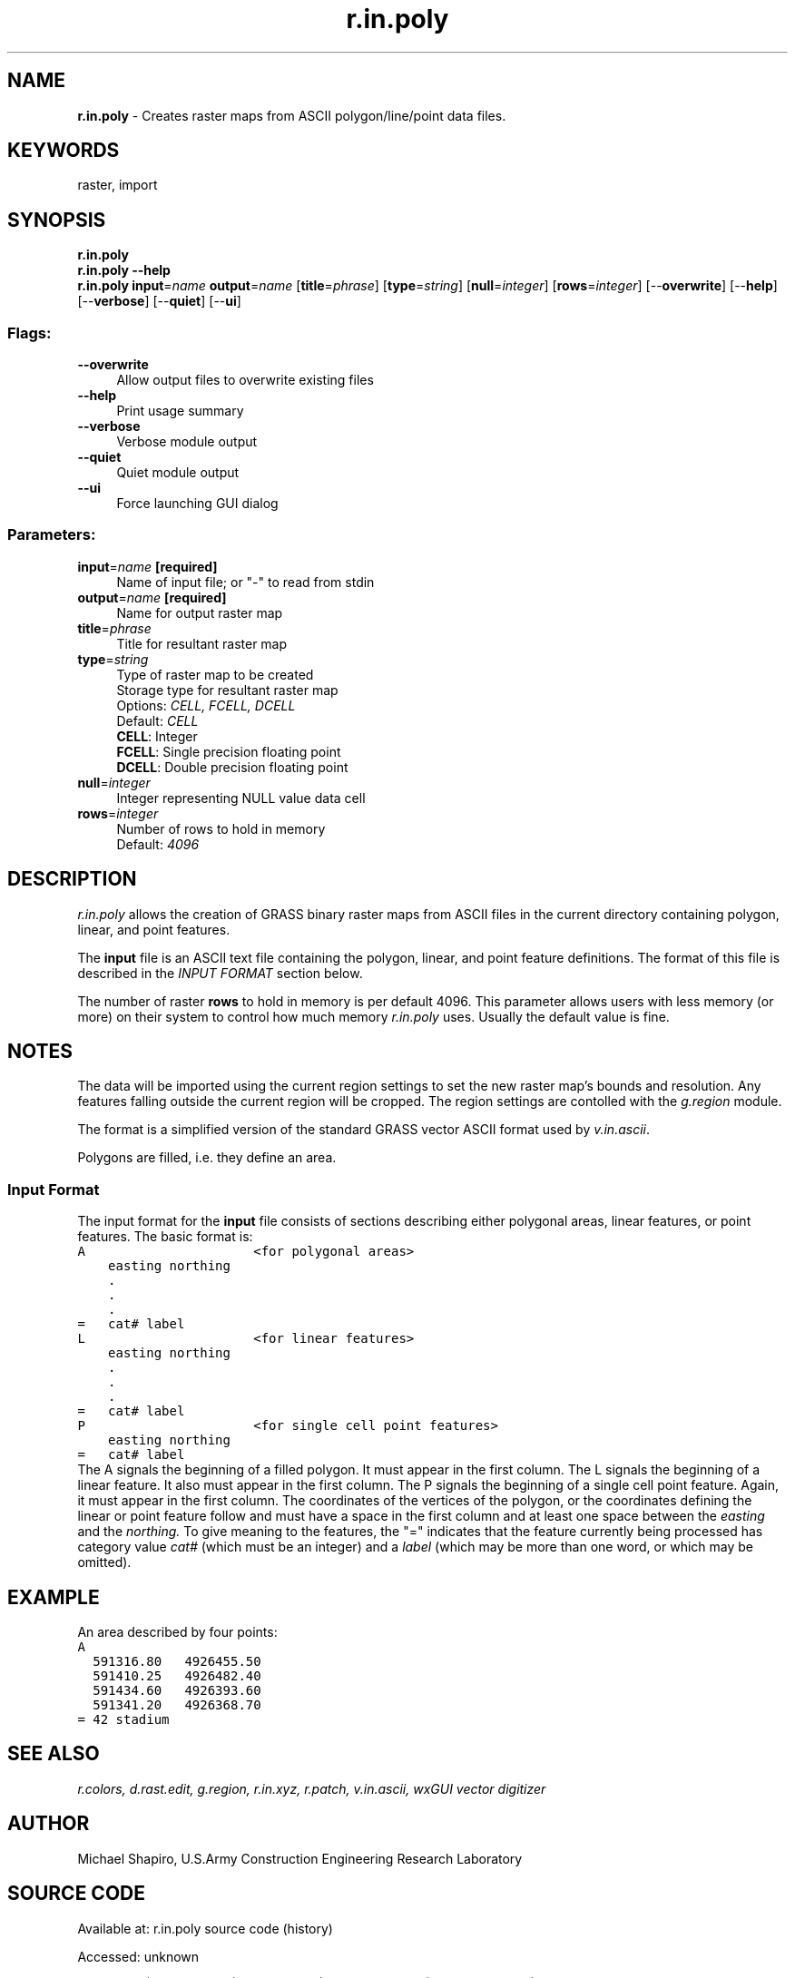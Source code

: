 .TH r.in.poly 1 "" "GRASS 7.8.7" "GRASS GIS User's Manual"
.SH NAME
\fI\fBr.in.poly\fR\fR  \- Creates raster maps from ASCII polygon/line/point data files.
.SH KEYWORDS
raster, import
.SH SYNOPSIS
\fBr.in.poly\fR
.br
\fBr.in.poly \-\-help\fR
.br
\fBr.in.poly\fR \fBinput\fR=\fIname\fR \fBoutput\fR=\fIname\fR  [\fBtitle\fR=\fIphrase\fR]   [\fBtype\fR=\fIstring\fR]   [\fBnull\fR=\fIinteger\fR]   [\fBrows\fR=\fIinteger\fR]   [\-\-\fBoverwrite\fR]  [\-\-\fBhelp\fR]  [\-\-\fBverbose\fR]  [\-\-\fBquiet\fR]  [\-\-\fBui\fR]
.SS Flags:
.IP "\fB\-\-overwrite\fR" 4m
.br
Allow output files to overwrite existing files
.IP "\fB\-\-help\fR" 4m
.br
Print usage summary
.IP "\fB\-\-verbose\fR" 4m
.br
Verbose module output
.IP "\fB\-\-quiet\fR" 4m
.br
Quiet module output
.IP "\fB\-\-ui\fR" 4m
.br
Force launching GUI dialog
.SS Parameters:
.IP "\fBinput\fR=\fIname\fR \fB[required]\fR" 4m
.br
Name of input file; or \(dq\-\(dq to read from stdin
.IP "\fBoutput\fR=\fIname\fR \fB[required]\fR" 4m
.br
Name for output raster map
.IP "\fBtitle\fR=\fIphrase\fR" 4m
.br
Title for resultant raster map
.IP "\fBtype\fR=\fIstring\fR" 4m
.br
Type of raster map to be created
.br
Storage type for resultant raster map
.br
Options: \fICELL, FCELL, DCELL\fR
.br
Default: \fICELL\fR
.br
\fBCELL\fR: Integer
.br
\fBFCELL\fR: Single precision floating point
.br
\fBDCELL\fR: Double precision floating point
.IP "\fBnull\fR=\fIinteger\fR" 4m
.br
Integer representing NULL value data cell
.IP "\fBrows\fR=\fIinteger\fR" 4m
.br
Number of rows to hold in memory
.br
Default: \fI4096\fR
.SH DESCRIPTION
\fIr.in.poly\fR allows the creation of GRASS binary
raster maps from ASCII files in the current directory
containing polygon, linear, and point features.
.PP
The \fBinput\fR file is an ASCII text file containing the
polygon, linear, and point feature definitions.
The format of this file is described in the
\fIINPUT FORMAT\fR section below.
.PP
The number of raster \fBrows\fR to hold in memory is per default 4096.
This parameter allows users with less memory (or more) on their
system to control how much memory \fIr.in.poly\fR uses.
Usually the default value is fine.
.SH NOTES
.PP
The data will be imported using the current region settings to set the
new raster map\(cqs bounds and resolution. Any features falling outside
the current region will be cropped. The region settings are contolled
with the \fIg.region\fR module.
.PP
The format is a simplified version of the standard GRASS vector ASCII
format used by \fIv.in.ascii\fR.
.PP
Polygons are filled, i.e. they define an area.
.SS Input Format
The input format for the \fBinput\fR file consists of
sections describing either polygonal areas, linear features, or
point features. The basic format is:
.br
.nf
\fC
A                      <for polygonal areas>
    easting northing
    .
    .
    .
=   cat# label
L                      <for linear features>
    easting northing
    .
    .
    .
=   cat# label
P                      <for single cell point features>
    easting northing
=   cat# label
\fR
.fi
The A signals the beginning of a filled polygon.
It must appear in the first column.
The L signals the beginning of a linear feature.
It also must appear in the first column.
The P signals the beginning of a single cell point feature.
Again, it must appear in the first column.
The coordinates of the vertices of the polygon, or the coordinates defining
the linear or point feature follow and must have a space in the first
column and at least one space between the \fIeasting\fR and the
\fInorthing.\fR To give meaning to the features, the
\(dq=\(dq indicates that the feature currently being
processed has category value \fIcat#\fR (which must be
an integer) and a \fIlabel\fR (which may be more than
one word, or which may be omitted).
.SH EXAMPLE
An area described by four points:
.br
.nf
\fC
A
  591316.80   4926455.50
  591410.25   4926482.40
  591434.60   4926393.60
  591341.20   4926368.70
= 42 stadium
\fR
.fi
.SH SEE ALSO
\fI
r.colors,
d.rast.edit,
g.region,
r.in.xyz,
r.patch,
v.in.ascii,
wxGUI vector digitizer
\fR
.SH AUTHOR
Michael Shapiro, U.S.Army Construction Engineering Research Laboratory
.SH SOURCE CODE
.PP
Available at:
r.in.poly source code
(history)
.PP
Accessed: unknown
.PP
Main index |
Raster index |
Topics index |
Keywords index |
Graphical index |
Full index
.PP
© 2003\-2022
GRASS Development Team,
GRASS GIS 7.8.7 Reference Manual

